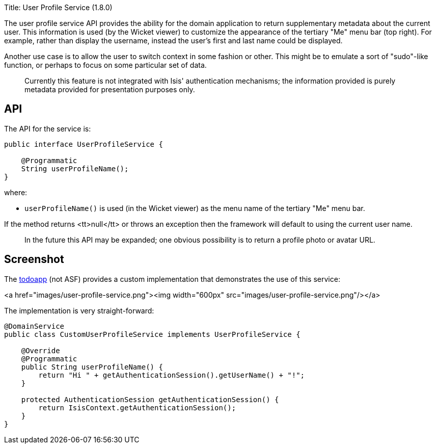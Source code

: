 Title: User Profile Service (1.8.0)

The user profile service API provides the ability for the domain application to return supplementary metadata about
the current user. This information is used (by the Wicket viewer) to customize the appearance of the tertiary
"Me" menu bar (top right). For example, rather than display the username, instead the user's first and last name
could be displayed.

Another use case is to allow the user to switch context in some fashion or other. This might be to emulate a
sort of "sudo"-like function, or perhaps to focus on some particular set of data.

____

Currently this feature is not integrated with Isis' authentication mechanisms; the information provided is purely metadata provided for presentation purposes only.

____

== API

The API for the service is:

[source]
----
public interface UserProfileService {

    @Programmatic
    String userProfileName();
}
----

where:

* `userProfileName()` is used (in the Wicket viewer) as the menu name of the tertiary "Me" menu bar.

If the method returns <tt>null</tt> or throws an exception then the framework will default to using the current user name.

____

In the future this API may be expanded; one obvious possibility is to return a profile photo or avatar URL.

____

== Screenshot

The https://github.com/isisaddons/isis-app-todoapp[todoapp] (not ASF) provides a custom implementation that
demonstrates the use of this service:

<a href="images/user-profile-service.png"><img width="600px" src="images/user-profile-service.png"/></a>

The implementation is very straight-forward:

[source]
----
@DomainService
public class CustomUserProfileService implements UserProfileService {

    @Override
    @Programmatic
    public String userProfileName() {
        return "Hi " + getAuthenticationSession().getUserName() + "!";
    }

    protected AuthenticationSession getAuthenticationSession() {
        return IsisContext.getAuthenticationSession();
    }
}
----
